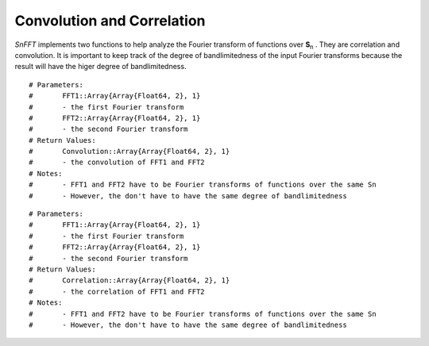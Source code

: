 Convolution and Correlation
===========================
*SnFFT* implements two functions to help analyze the Fourier transform of functions over |Sn|.  
They are correlation and convolution.  
It is important to keep track of the degree of bandlimitedness of the input Fourier transforms because the result will have the higer degree of bandlimitedness.  

.. function:: sn_convoluation(FFT1, FFT2)

::

# Parameters:
#	FFT1::Array{Array{Float64, 2}, 1}
#	- the first Fourier transform
#	FFT2::Array{Array{Float64, 2}, 1}
#	- the second Fourier transform
# Return Values:
#	Convolution::Array{Array{Float64, 2}, 1}
#	- the convolution of FFT1 and FFT2
# Notes:
#	- FFT1 and FFT2 have to be Fourier transforms of functions over the same Sn
#	- However, the don't have to have the same degree of bandlimitedness

.. function:: sn_correlation(FFT1, FFT2)

::

# Parameters:
#	FFT1::Array{Array{Float64, 2}, 1}
#	- the first Fourier transform
#	FFT2::Array{Array{Float64, 2}, 1}
#	- the second Fourier transform
# Return Values:
#	Correlation::Array{Array{Float64, 2}, 1}
#	- the correlation of FFT1 and FFT2
# Notes:
#	- FFT1 and FFT2 have to be Fourier transforms of functions over the same Sn
#	- However, the don't have to have the same degree of bandlimitedness

.. |Sn| replace:: **S**\ :sub:`n` \

